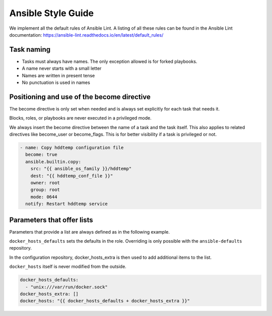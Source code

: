 ===================
Ansible Style Guide
===================

We implement all the default rules of Ansible Lint. A listing of all these rules
can be found in the Ansible Lint documentation: https://ansible-lint.readthedocs.io/en/latest/default_rules/

Task naming
===========

* Tasks must always have names. The only exception allowed is for forked playbooks.
* A name never starts with a small letter
* Names are written in present tense
* No punctuation is used in names

Positioning and use of the become directive
===========================================

The become directive is only set when needed and is always set explicitly
for each task that needs it.

Blocks, roles, or playbooks are never executed in a privileged mode.

We always insert the become directive between the name of a task
and the task itself. This also applies to related directives like become_user
or become_flags. This is for better visibility if a task is privileged or not.

.. code-block:: yaml

   - name: Copy hddtemp configuration file
     become: true
     ansible.builtin.copy:
       src: "{{ ansible_os_family }}/hddtemp"
       dest: "{{ hddtemp_conf_file }}"
       owner: root
       group: root
       mode: 0644
     notify: Restart hddtemp service

Parameters that offer lists
===========================

Parameters that provide a list are always defined as in the following example.

``docker_hosts_defaults`` sets the defaults in the role. Overriding is only possible
with the ``ansible-defaults`` repository.

In the configuration repository, docker_hosts_extra is then used to add additional
items to the list.

``docker_hosts`` itself is never modified from the outside.

.. code-block:: yaml

   docker_hosts_defaults:
     - "unix:///var/run/docker.sock"
   docker_hosts_extra: []
   docker_hosts: "{{ docker_hosts_defaults + docker_hosts_extra }}"
